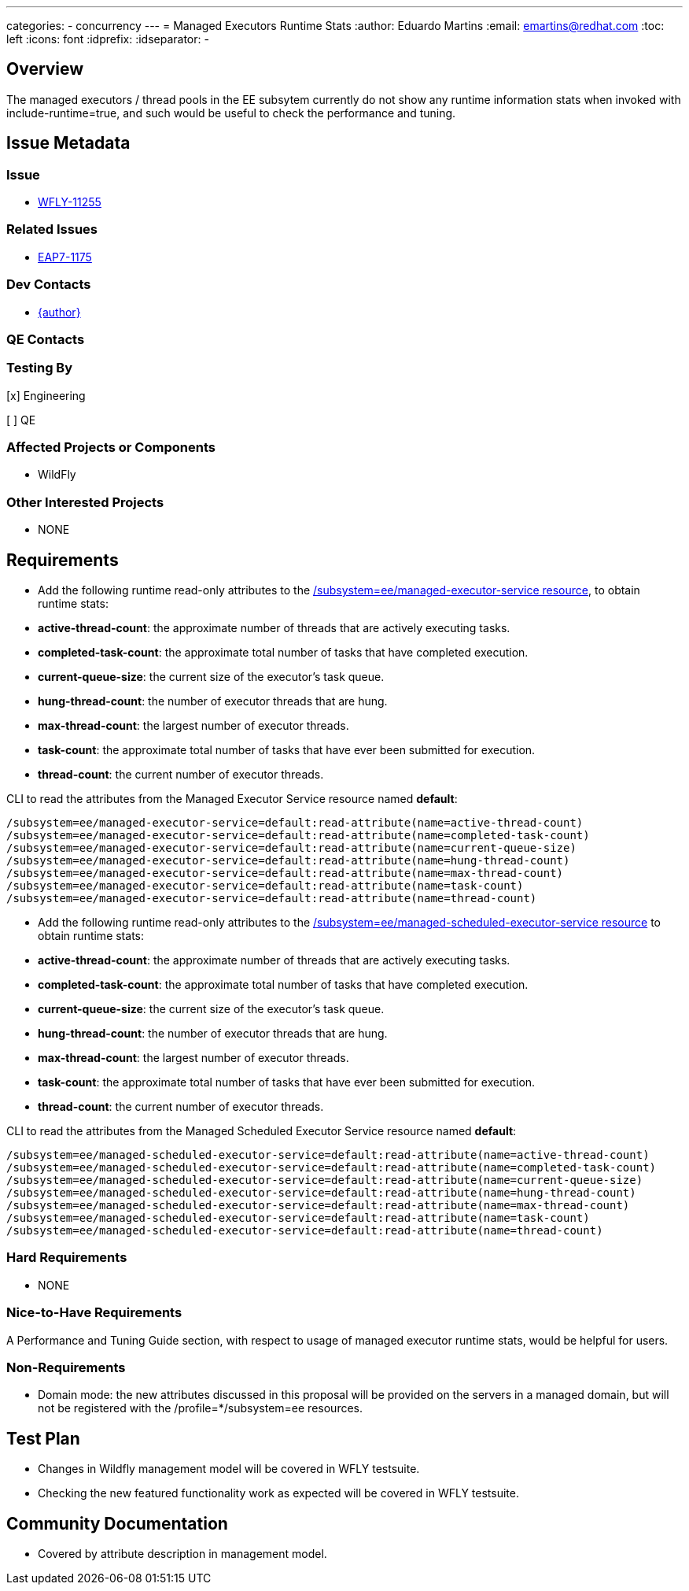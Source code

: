 ---
categories:
  - concurrency
---
= Managed Executors Runtime Stats
:author:            Eduardo Martins
:email:             emartins@redhat.com
:toc:               left
:icons:             font
:idprefix:
:idseparator:       -

== Overview

The managed executors / thread pools in the EE subsytem currently do not show any runtime information stats when invoked with include-runtime=true, and such would be useful to check the performance and tuning.

== Issue Metadata

=== Issue

* https://issues.redhat.com/browse/WFLY-11255[WFLY-11255]

=== Related Issues

* https://issues.redhat.com/browse/EAP7-1175[EAP7-1175]

=== Dev Contacts

* mailto:{email}[{author}]

=== QE Contacts

=== Testing By
// Put an x in the relevant field to indicate if testing will be done by Engineering or QE. 
// Discuss with QE during the Kickoff state to decide this
[x] Engineering

[ ] QE

=== Affected Projects or Components

* WildFly

=== Other Interested Projects

* NONE

== Requirements

* Add the following runtime read-only attributes to the https://wildscribe.github.io/WildFly/17.0/subsystem/ee/managed-executor-service/[/subsystem=ee/managed-executor-service resource], to obtain runtime stats:
* *active-thread-count*: the approximate number of threads that are actively executing tasks.
* *completed-task-count*: the approximate total number of tasks that have completed execution.
* *current-queue-size*: the current size of the executor's task queue.
* *hung-thread-count*: the number of executor threads that are hung.
* *max-thread-count*: the largest number of executor threads.
* *task-count*: the approximate total number of tasks that have ever been submitted for execution.
* *thread-count*: the current number of executor threads.

CLI to read the attributes from the Managed Executor Service resource named *default*:
----
/subsystem=ee/managed-executor-service=default:read-attribute(name=active-thread-count)
/subsystem=ee/managed-executor-service=default:read-attribute(name=completed-task-count)
/subsystem=ee/managed-executor-service=default:read-attribute(name=current-queue-size)
/subsystem=ee/managed-executor-service=default:read-attribute(name=hung-thread-count)
/subsystem=ee/managed-executor-service=default:read-attribute(name=max-thread-count)
/subsystem=ee/managed-executor-service=default:read-attribute(name=task-count)
/subsystem=ee/managed-executor-service=default:read-attribute(name=thread-count)
----

* Add the following runtime read-only attributes to the https://wildscribe.github.io/WildFly/17.0/subsystem/ee/managed-scheduled-executor-service/[/subsystem=ee/managed-scheduled-executor-service resource] to obtain runtime stats:
* *active-thread-count*: the approximate number of threads that are actively executing tasks.
* *completed-task-count*: the approximate total number of tasks that have completed execution.
* *current-queue-size*: the current size of the executor's task queue.
* *hung-thread-count*: the number of executor threads that are hung.
* *max-thread-count*: the largest number of executor threads.
* *task-count*: the approximate total number of tasks that have ever been submitted for execution.
* *thread-count*: the current number of executor threads.

CLI to read the attributes from the Managed Scheduled Executor Service resource named *default*:
----
/subsystem=ee/managed-scheduled-executor-service=default:read-attribute(name=active-thread-count)
/subsystem=ee/managed-scheduled-executor-service=default:read-attribute(name=completed-task-count)
/subsystem=ee/managed-scheduled-executor-service=default:read-attribute(name=current-queue-size)
/subsystem=ee/managed-scheduled-executor-service=default:read-attribute(name=hung-thread-count)
/subsystem=ee/managed-scheduled-executor-service=default:read-attribute(name=max-thread-count)
/subsystem=ee/managed-scheduled-executor-service=default:read-attribute(name=task-count)
/subsystem=ee/managed-scheduled-executor-service=default:read-attribute(name=thread-count)
----

=== Hard Requirements

* NONE

=== Nice-to-Have Requirements

A Performance and Tuning Guide section, with respect to usage of managed executor runtime stats, would be helpful for users.

=== Non-Requirements

* Domain mode: the new attributes discussed in this proposal will be provided on the servers in a managed domain, but will not be registered with the /profile=*/subsystem=ee resources.

== Test Plan

* Changes in Wildfly management model will be covered in WFLY testsuite.
* Checking the new featured functionality work as expected will be covered in WFLY testsuite.

== Community Documentation

* Covered by attribute description in management model.